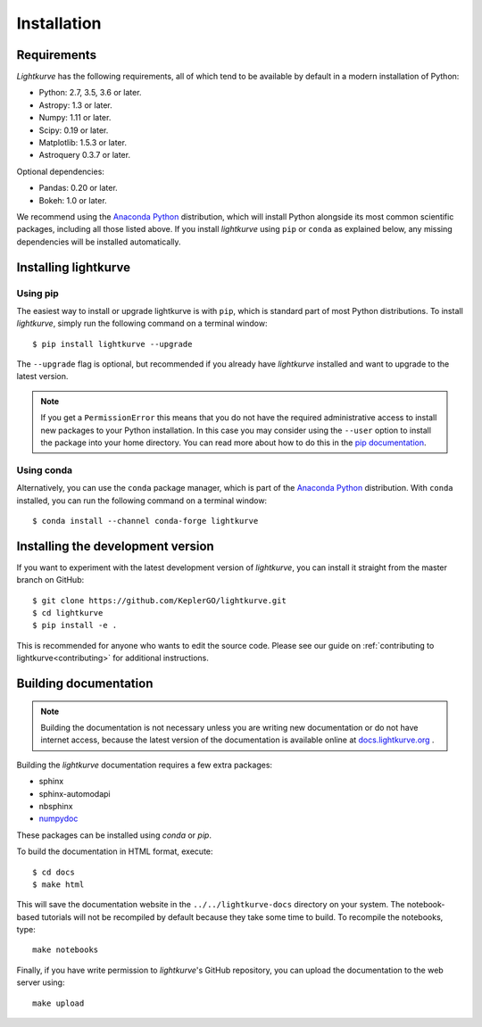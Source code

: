.. _installation:

************
Installation
************

Requirements
============

*Lightkurve* has the following requirements, all of which tend to be
available by default in a modern installation of Python:

- Python: 2.7, 3.5, 3.6 or later.
- Astropy: 1.3 or later.
- Numpy: 1.11 or later.
- Scipy: 0.19 or later.
- Matplotlib: 1.5.3 or later.
- Astroquery 0.3.7 or later.

Optional dependencies:

- Pandas: 0.20 or later.
- Bokeh: 1.0 or later.

We recommend using the `Anaconda Python <https://www.continuum.io/downloads>`_
distribution, which will install Python alongside its most common scientific
packages, including all those listed above.
If you install *lightkurve* using ``pip`` or ``conda`` as explained below, any missing dependencies will be installed automatically.


Installing lightkurve
=====================

Using pip
---------

The easiest way to install or upgrade lightkurve is with ``pip``,
which is standard part of most Python distributions.
To install *lightkurve*, simply run the following command on a terminal window::

    $ pip install lightkurve --upgrade

The ``--upgrade`` flag is optional, but recommended if you already
have *lightkurve* installed and want to upgrade to the latest version.

.. note::

    If you get a ``PermissionError`` this means that you do not have the
    required administrative access to install new packages to your Python
    installation.  In this case you may consider using the ``--user`` option
    to install the package into your home directory.  You can read more
    about how to do this in the `pip documentation
    <http://www.pip-installer.org/en/1.2.1/other-tools.html#using-pip-with-the-user-scheme>`_.


Using conda
-----------

Alternatively, you can use the ``conda`` package manager, which is part of the
`Anaconda Python <https://www.continuum.io/downloads>`_ distribution.
With ``conda`` installed, you can run the following command on a terminal window::

    $ conda install --channel conda-forge lightkurve


Installing the development version
==================================

If you want to experiment with the latest development version of
*lightkurve*, you can install it straight from the master branch on GitHub::

    $ git clone https://github.com/KeplerGO/lightkurve.git
    $ cd lightkurve
    $ pip install -e .

This is recommended for anyone who wants to edit the source code.
Please see our guide on :ref:`contributing to lightkurve<contributing>`
for additional instructions.

Building documentation
======================

.. note::

    Building the documentation is not necessary unless you are
    writing new documentation or do not have internet access, because the
    latest version of the documentation is available online at
    `docs.lightkurve.org <https://docs.lightkurve.org/>`_ .

Building the *lightkurve* documentation requires a few extra packages:

- sphinx
- sphinx-automodapi
- nbsphinx
- `numpydoc <https://github.com/numpy/numpydoc>`_

These packages can be installed using `conda` or `pip`.

To build the documentation in HTML format, execute::

    $ cd docs
    $ make html

This will save the documentation website in the ``../../lightkurve-docs`` directory
on your system.  The notebook-based tutorials will not be recompiled by default
because they take some time to build.  To recompile the notebooks, type::

    make notebooks

Finally, if you have write permission to *lightkurve*'s GitHub repository,
you can upload the documentation to the web server using::

    make upload
